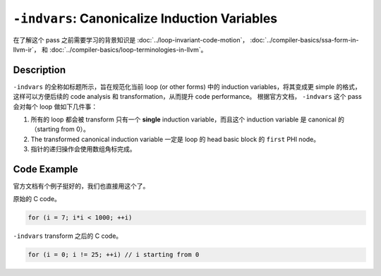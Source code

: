 ``-indvars``: Canonicalize Induction Variables
=====

在了解这个 pass 之前需要学习的背景知识是 :doc:`../loop-invariant-code-motion`， :doc:`../compiler-basics/ssa-form-in-llvm-ir`， 和 :doc:`../compiler-basics/loop-terminologies-in-llvm`。

Description
--------

``-indvars`` 的全称如标题所示，旨在规范化当前 loop (or other forms) 中的 induction variables，将其变成更 simple 的格式，这样可以方便后续的 code analysis 和 transformation，从而提升 code performance。
根据官方文档， ``-indvars`` 这个 pass 会对每个 loop 做如下几件事：

1. 所有的 loop 都会被 transform 只有一个 **single** induction variable，而且这个 induction variable 是 canonical 的（starting from 0）。
2. The transformed canonical induction variable 一定是 loop 的 head basic block 的 ``first`` PHI node。
3. 指针的递归操作会使用数组角标完成。

Code Example
--------

官方文档有个例子挺好的，我们也直接用这个了。

原始的 C code。

.. code-block:: C

    for (i = 7; i*i < 1000; ++i)

``-indvars`` transform 之后的 C code。

.. code-block:: C

    for (i = 0; i != 25; ++i) // i starting from 0
